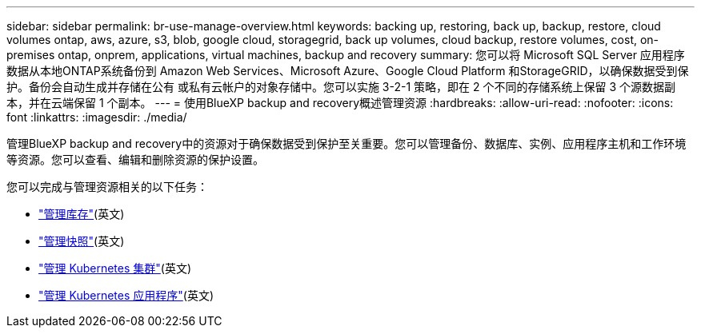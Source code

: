 ---
sidebar: sidebar 
permalink: br-use-manage-overview.html 
keywords: backing up, restoring, back up, backup, restore, cloud volumes ontap, aws, azure, s3, blob, google cloud, storagegrid, back up volumes, cloud backup, restore volumes, cost, on-premises ontap, onprem, applications, virtual machines, backup and recovery 
summary: 您可以将 Microsoft SQL Server 应用程序数据从本地ONTAP系统备份到 Amazon Web Services、Microsoft Azure、Google Cloud Platform 和StorageGRID，以确保数据受到保护。备份会自动生成并存储在公有 或私有云帐户的对象存储中。您可以实施 3-2-1 策略，即在 2 个不同的存储系统上保留 3 个源数据副本，并在云端保留 1 个副本。 
---
= 使用BlueXP backup and recovery概述管理资源
:hardbreaks:
:allow-uri-read: 
:nofooter: 
:icons: font
:linkattrs: 
:imagesdir: ./media/


[role="lead"]
管理BlueXP backup and recovery中的资源对于确保数据受到保护至关重要。您可以管理备份、数据库、实例、应用程序主机和工作环境等资源。您可以查看、编辑和删除资源的保护设置。

您可以完成与管理资源相关的以下任务：

* link:br-use-manage-inventory.html["管理库存"](英文)
* link:br-use-manage-snapshots.html["管理快照"](英文)
* link:br-use-manage-kubernetes-clusters.html["管理 Kubernetes 集群"](英文)
* link:br-use-manage-kubernetes-applications.html["管理 Kubernetes 应用程序"](英文)

